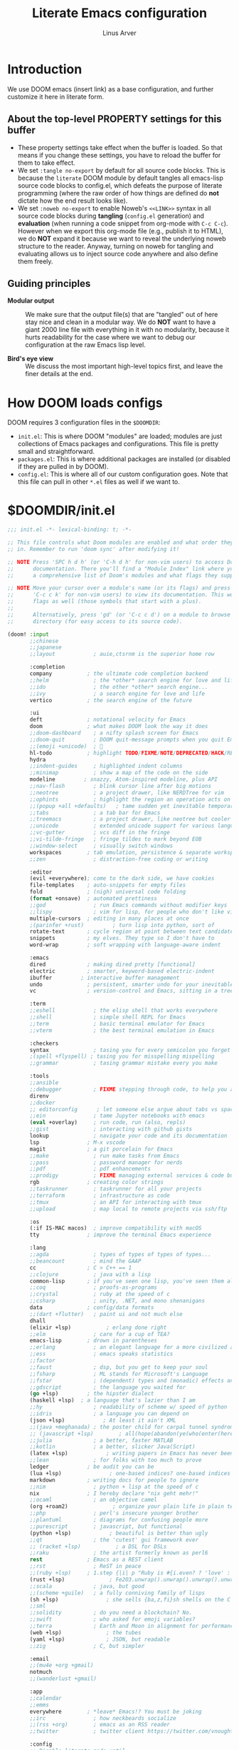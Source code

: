 #+TITLE: Literate Emacs configuration
#+AUTHOR: Linus Arver
#+PROPERTY: header-args :tangle no :noweb no-export

* Introduction

We use DOOM emacs (insert link) as a base configuration, and further customize
it here in literate form.

** About the top-level PROPERTY settings for this buffer
- These property settings take effect when the buffer is loaded. So that means
  if you change these settings, you have to reload the buffer for them to take
  effect.
- We set =:tangle no-export= by default for all source code blocks. This is
  because the =literate= DOOM module by default tangles all emacs-lisp source
  code blocks to config.el, which defeats the purpose of literate programming
  (where the raw order of how things are defined do **not** dictate how the end
  result looks like).
- We set =:noweb no-export= to enable Noweb's =<<LINK>>= syntax in all source
  code blocks during **tangling** (=config.el= generation) and **evaluation**
  (when running a code snippet from org-mode with =C-c C-c=). However when we
  export this org-mode file (e.g., publish it to HTML), we do **NOT** expand it
  because we want to reveal the underlying noweb structure to the reader.
  Anyway, turning on noweb for tangling and evaluating allows us to inject
  source code anywhere and also define them freely.

** Guiding principles

- **Modular output** :: We make sure that the output file(s) that are "tangled"
  out of here stay nice and clean in a modular way. We do **NOT** want to have a
  giant 2000 line file with everything in it with no modularity, because it
  hurts readability for the case where we want to debug our configuration at the
  raw Emacs lisp level.

- **Bird's eye view** :: We discuss the most important high-level topics first,
  and leave the finer details at the end.

* How DOOM loads configs

DOOM requires 3 configuration files in the =$DOOMDIR=:

- =init.el=: This is where DOOM "modules" are loaded; modules are just
  collections of Emacs packages and configurations. This file is pretty small
  and straightforward.
- =packages.el=: This is where additional packages are installed (or disabled if
  they are pulled in by DOOM).
- =config.el=: This is where all of our custom configuration goes. Note that
  this file can pull in other =*.el= files as well if we want to.

* $DOOMDIR/init.el

#+begin_src emacs-lisp :tangle init.el
;;; init.el -*- lexical-binding: t; -*-

;; This file controls what Doom modules are enabled and what order they load
;; in. Remember to run 'doom sync' after modifying it!

;; NOTE Press 'SPC h d h' (or 'C-h d h' for non-vim users) to access Doom's
;;      documentation. There you'll find a "Module Index" link where you'll find
;;      a comprehensive list of Doom's modules and what flags they support.

;; NOTE Move your cursor over a module's name (or its flags) and press 'K' (or
;;      'C-c c k' for non-vim users) to view its documentation. This works on
;;      flags as well (those symbols that start with a plus).
;;
;;      Alternatively, press 'gd' (or 'C-c c d') on a module to browse its
;;      directory (for easy access to its source code).

(doom! :input
       ;;chinese
       ;;japanese
       ;;layout            ; auie,ctsrnm is the superior home row

       :completion
       company           ; the ultimate code completion backend
       ;;helm              ; the *other* search engine for love and life
       ;;ido               ; the other *other* search engine...
       ;;ivy               ; a search engine for love and life
       vertico           ; the search engine of the future

       :ui
       deft              ; notational velocity for Emacs
       doom              ; what makes DOOM look the way it does
       ;;doom-dashboard    ; a nifty splash screen for Emacs
       ;;doom-quit         ; DOOM quit-message prompts when you quit Emacs
       ;;(emoji +unicode)  ; 🙂
       hl-todo           ; highlight TODO/FIXME/NOTE/DEPRECATED/HACK/REVIEW
       hydra
       ;;indent-guides     ; highlighted indent columns
       ;;minimap           ; show a map of the code on the side
       modeline         ; snazzy, Atom-inspired modeline, plus API
       ;;nav-flash         ; blink cursor line after big motions
       ;;neotree           ; a project drawer, like NERDTree for vim
       ;;ophints           ; highlight the region an operation acts on
       ;;(popup +all +defaults)   ; tame sudden yet inevitable temporary windows
       ;;tabs              ; a tab bar for Emacs
       ;;treemacs          ; a project drawer, like neotree but cooler
       ;;unicode           ; extended unicode support for various languages
       ;;vc-gutter         ; vcs diff in the fringe
       ;;vi-tilde-fringe   ; fringe tildes to mark beyond EOB
       ;;window-select     ; visually switch windows
       workspaces        ; tab emulation, persistence & separate workspaces
       ;;zen               ; distraction-free coding or writing

       :editor
       (evil +everywhere); come to the dark side, we have cookies
       file-templates    ; auto-snippets for empty files
       fold              ; (nigh) universal code folding
       (format +onsave)  ; automated prettiness
       ;;god               ; run Emacs commands without modifier keys
       ;;lispy             ; vim for lisp, for people who don't like vim
       multiple-cursors  ; editing in many places at once
       ;(parinfer +rust)         ; turn lisp into python, sort of
       rotate-text       ; cycle region at point between text candidates
       snippets          ; my elves. They type so I don't have to
       word-wrap         ; soft wrapping with language-aware indent

       :emacs
       dired             ; making dired pretty [functional]
       electric          ; smarter, keyword-based electric-indent
       ibuffer         ; interactive buffer management
       undo              ; persistent, smarter undo for your inevitable mistakes
       vc                ; version-control and Emacs, sitting in a tree

       :term
       ;;eshell            ; the elisp shell that works everywhere
       ;;shell             ; simple shell REPL for Emacs
       ;;term              ; basic terminal emulator for Emacs
       ;;vterm             ; the best terminal emulation in Emacs

       :checkers
       syntax              ; tasing you for every semicolon you forget
       ;(spell +flyspell) ; tasing you for misspelling mispelling
       ;;grammar           ; tasing grammar mistake every you make

       :tools
       ;;ansible
       ;;debugger          ; FIXME stepping through code, to help you add bugs
       direnv
       ;;docker
       ;; editorconfig      ; let someone else argue about tabs vs spaces
       ;;ein               ; tame Jupyter notebooks with emacs
       (eval +overlay)     ; run code, run (also, repls)
       ;;gist              ; interacting with github gists
       lookup              ; navigate your code and its documentation
       lsp               ; M-x vscode
       magit             ; a git porcelain for Emacs
       ;;make              ; run make tasks from Emacs
       ;;pass              ; password manager for nerds
       ;;pdf               ; pdf enhancements
       ;;prodigy           ; FIXME managing external services & code builders
       rgb               ; creating color strings
       ;;taskrunner        ; taskrunner for all your projects
       ;;terraform         ; infrastructure as code
       ;;tmux              ; an API for interacting with tmux
       ;;upload            ; map local to remote projects via ssh/ftp

       :os
       (:if IS-MAC macos)  ; improve compatibility with macOS
       tty               ; improve the terminal Emacs experience

       :lang
       ;;agda              ; types of types of types of types...
       ;;beancount         ; mind the GAAP
       cc                ; C > C++ == 1
       ;;clojure           ; java with a lisp
       common-lisp       ; if you've seen one lisp, you've seen them all
       ;;coq               ; proofs-as-programs
       ;;crystal           ; ruby at the speed of c
       ;;csharp            ; unity, .NET, and mono shenanigans
       data              ; config/data formats
       ;;(dart +flutter)   ; paint ui and not much else
       dhall
       (elixir +lsp)           ; erlang done right
       ;;elm               ; care for a cup of TEA?
       emacs-lisp        ; drown in parentheses
       ;;erlang            ; an elegant language for a more civilized age
       ;;ess               ; emacs speaks statistics
       ;;factor
       ;;faust             ; dsp, but you get to keep your soul
       ;;fsharp            ; ML stands for Microsoft's Language
       ;;fstar             ; (dependent) types and (monadic) effects and Z3
       ;;gdscript          ; the language you waited for
       (go +lsp)         ; the hipster dialect
       (haskell +lsp)  ; a language that's lazier than I am
       ;;hy                ; readability of scheme w/ speed of python
       ;;idris             ; a language you can depend on
       (json +lsp)            ; At least it ain't XML
       ;;(java +meghanada) ; the poster child for carpal tunnel syndrome
       ;; (javascript +lsp)        ; all(hope(abandon(ye(who(enter(here))))))
       ;;julia             ; a better, faster MATLAB
       ;;kotlin            ; a better, slicker Java(Script)
       (latex +lsp)            ; writing papers in Emacs has never been so fun
       ;;lean              ; for folks with too much to prove
       ledger            ; be audit you can be
       (lua +lsp)               ; one-based indices? one-based indices
       markdown          ; writing docs for people to ignore
       ;;nim               ; python + lisp at the speed of c
       nix               ; I hereby declare "nix geht mehr!"
       ;;ocaml             ; an objective camel
       (org +roam2)              ; organize your plain life in plain text
       ;;php               ; perl's insecure younger brother
       ;;plantuml          ; diagrams for confusing people more
       ;;purescript        ; javascript, but functional
       (python +lsp)            ; beautiful is better than ugly
       ;;qt                ; the 'cutest' gui framework ever
       ;; (racket +lsp)           ; a DSL for DSLs
       ;;raku              ; the artist formerly known as perl6
       rest              ; Emacs as a REST client
       ;;rst               ; ReST in peace
       ;;(ruby +lsp)     ; 1.step {|i| p "Ruby is #{i.even? ? 'love' : 'life'}"}
       (rust +lsp)              ; Fe2O3.unwrap().unwrap().unwrap().unwrap()
       ;;scala             ; java, but good
       ;;(scheme +guile)   ; a fully conniving family of lisps
       (sh +lsp)               ; she sells {ba,z,fi}sh shells on the C xor
       ;;sml
       ;;solidity          ; do you need a blockchain? No.
       ;;swift             ; who asked for emoji variables?
       ;;terra             ; Earth and Moon in alignment for performance.
       (web +lsp)              ; the tubes
       (yaml +lsp)             ; JSON, but readable
       ;;zig               ; C, but simpler

       :email
       ;;(mu4e +org +gmail)
       notmuch
       ;;(wanderlust +gmail)

       :app
       ;;calendar
       ;;emms
       everywhere        ; *leave* Emacs!? You must be joking
       ;;irc               ; how neckbeards socialize
       ;;(rss +org)        ; emacs as an RSS reader
       ;;twitter           ; twitter client https://twitter.com/vnought

       :config
       ;; Disable literate mode until
       ;; https://github.com/doomemacs/doomemacs/issues/6902 is fixed. We just
       ;; manually tangle with "C-c C-v t" for now.
       ;;literate
       (default +bindings +smartparens))

<<leader-key>>
#+end_src

** Change DOOM's leader key from "SPC" to ","

Here's a rundown of these all-important leader keys:

- =doom-leader-key= :: Global leader key for global functions that should work
  regardless of whatever major mode is active.
- =doom-leader-alt-key= :: Same as =doom-leader-key=, but accessible from Evil's
  Insert and Emacs states.
- =doom-localleader-key= :: Major-mode-specific leader key. Brings up lots of
  commands that are specific to the current major mode.
- =doom-localleader-alt-key= :: Same as =doom-localleader-alt-key=, but
  accessible from Evil's Insert and Emacs states.

NOTE: For all of DOOM's bindings, you can just press the keys and pause, and the
minibuffer will tell you what keys are available. So you can explore what
options are available interactively!

In order to use =C-,= from terminal Emacs, you have to make your terminal (e.g.,
Alacritty) send a special sequence (such as the =CSI u= scheme) and also make
Emacs understand that sequence.

#+name: leader-key
#+begin_src emacs-lisp
(setq doom-leader-key ","
      doom-leader-alt-key "C-,"
      doom-localleader-key ", m"
      doom-localleader-alt-key "C-, m")
#+end_src

* $DOOMDIR/packages.el

#+begin_src emacs-lisp :tangle packages.el
;; -*- no-byte-compile: t; -*-
;;; $DOOMDIR/packages.el

;; To install a package with Doom you must declare them here and run 'doom sync'
;; on the command line, then restart Emacs for the changes to take effect -- or
;; use 'M-x doom/reload'.

;; To install SOME-PACKAGE from MELPA, ELPA or emacsmirror:
;(package! some-package)

;; To install a package directly from a remote git repo, you must specify a
;; `:recipe'. You'll find documentation on what `:recipe' accepts here:
;; https://github.com/raxod502/straight.el#the-recipe-format
;(package! another-package
;  :recipe (:host github :repo "username/repo"))

;; If the package you are trying to install does not contain a PACKAGENAME.el
;; file, or is located in a subdirectory of the repo, you'll need to specify
;; `:files' in the `:recipe':
;(package! this-package
;  :recipe (:host github :repo "username/repo"
;           :files ("some-file.el" "src/lisp/*.el")))

;; If you'd like to disable a package included with Doom, you can do so here
;; with the `:disable' property:
;(package! builtin-package :disable t)

;; You can override the recipe of a built in package without having to specify
;; all the properties for `:recipe'. These will inherit the rest of its recipe
;; from Doom or MELPA/ELPA/Emacsmirror:
;(package! builtin-package :recipe (:nonrecursive t))
;(package! builtin-package-2 :recipe (:repo "myfork/package"))

;; Specify a `:branch' to install a package from a particular branch or tag.
;; This is required for some packages whose default branch isn't 'master' (which
;; our package manager can't deal with; see raxod502/straight.el#279)
;(package! builtin-package :recipe (:branch "develop"))

;; Use `:pin' to specify a particular commit to install.
;(package! builtin-package :pin "1a2b3c4d5e")


;; Doom's packages are pinned to a specific commit and updated from release to
;; release. The `unpin!' macro allows you to unpin single packages...
;(unpin! pinned-package)
;; ...or multiple packages
;(unpin! pinned-package another-pinned-package)
;; ...Or *all* packages (NOT RECOMMENDED; will likely break things)
;(unpin! t)
(package! citeproc)
(package! column-enforce-mode)
(package! git-gutter)
(package! protobuf-mode)
(package! solaire-mode :disable t)
(package! vim-empty-lines-mode)
(package! ztree)
#+end_src

* $DOOMDIR/config.el

This is the final structured output of =$DOOMDIR/config.el=, which is a special
file that DOOM recognizes. Because of the way it acts as the "main"
configuration file, you can think of it as =init.el= in the traditional Emacs
sense. DOOM has its own =init.el= but that is another matter.

Note that this file is pretty much **required** and acts as the base for all
other configurations that are pulled in. And so we define it first here.

#+begin_src emacs-lisp :tangle config.el
;;; $DOOMDIR/config.el -*- lexical-binding: t; -*-

<<doom-bug-workarounds>>

<<copy-to-clipboard>>
<<CSI-u-mode-support>>

<<name-and-email>>

<<dired>>
<<magit>>
<<org>>
<<org-roam>>
<<elixir>>
<<c-clang-format>>
<<shell>>

<<line-numbers>>

<<point-navigation>>

<<remap-s>>
<<remap-leader-h>>
<<remap-leader-n>>

<<navigation-buffer-intra>>
<<navigation-buffer-inter>>
<<vertico>>
<<consult>>

<<window-management>>

<<tab-management>>

<<buffer-management>>

<<notmuch>>

<<editing>>
<<code>>
<<scratch>>

<<colors>>
<<theme>>
<<misc-ui>>

;; Here are some additional functions/macros that could help you configure Doom:
;;
;; - `load!' for loading external *.el files relative to this one
;; - `use-package!' for configuring packages
;; - `after!' for running code after a package has loaded
;; - `add-load-path!' for adding directories to the `load-path', relative to
;;   this file. Emacs searches the `load-path' when you load packages with
;;   `require' or `use-package'.
;; - `map!' for binding new keys
;;
;; To get information about any of these functions/macros, move the cursor over
;; the highlighted symbol at press 'K' (non-evil users must press 'C-c c k').
;; This will open documentation for it, including demos of how they are used.
;;
;; You can also try 'gd' (or 'C-c c d') to jump to their definition and see how
;; they are implemented.
#+end_src

#+RESULTS:
: tab-new

* DOOM bug workarounds

Here are some workarounds for upstream bugs that have not yet been fixed.

#+name: doom-bug-workarounds
#+begin_src emacs-lisp
<<disable-company-ispell>>
#+end_src

** Disable company-ispell because it is almost useless

This mode tries to complete every single word we type.

#+name: disable-company-ispell
#+begin_src emacs-lisp
(use-package! company
  :config
  (setq +company-backend-alist
        (assq-delete-all 'text-mode +company-backend-alist))
  (add-to-list '+company-backend-alist
               '(text-mode
                (:separate company-dabbrev company-yasnippet))))
#+end_src

* Global key-bindings
** CSI u mode support

See [[https://emacs.stackexchange.com/questions/1020/problems-with-keybindings-when-using-terminal/13957#13957][this]] for a discussion of ~CSI u~ mode. Basically for us it allows us to use
=C-S-= bindings from terminal emacs. It also allows us to specify many special
keys in an unambiguous manner, so that we can, e.g., make =C-i= be recognized as
=C-i= in terminal emacs (and not simply as =TAB= as is the default behavior).

For information on how xterm does it, see
https://invisible-island.net/xterm/ctlseqs/ctlseqs.html and search for
~modifyOtherKeys~.

#+name: CSI-u-mode-support
#+begin_src emacs-lisp
;; Enable `CSI u` support. See https://emacs.stackexchange.com/a/59225.
;;
;; xterm with the resource ?.VT100.modifyOtherKeys: 1
;; GNU Emacs >=24.4 sets xterm in this mode and define
;; some of the escape sequences but not all of them.
(defun l/csi-u-support ()
  (interactive)
  (when (and (boundp 'xterm-extra-capabilities) (boundp 'xterm-function-map))
    (let ((c 32))
      ;; Create bindings for all ASCII codepoints from 32 (SPACE) to 126 (~).
      ;; That is, make Emacs understand what these `CSI u' sequences mean.
      (while (<= c 127)
        (mapc (lambda (x)
                (define-key xterm-function-map
                  ;; What the terminal sends.
                  (format (car x) c)
                  ;; The Emacs key event to trigger.
                  (apply 'l/char-mods c (cdr x))))
              '(("\x1b[%d;2u" S)
                ("\x1b[%d;3u" M)
                ("\x1b[%d;4u" M S)
                ("\x1b[%d;5u" C)
                ("\x1b[%d;6u" C S)
                ("\x1b[%d;7u" C M)
                ("\x1b[%d;8u" C M S)))
        (setq c (1+ c)))

      ;; For C-{j-k} (e.g., "\x1b[106;5u" for C-j) and C-S-{j-k} (e.g.,
      ;; "\x1b[106;6u" for C-S-j), we have to bind things a bit differently
      ;; because Emacs's key event recognizes the character "10" as C-j. So If
      ;; we reference bindings with "C-j" elsewhere, such as using doom's `map!'
      ;; macro, Emacs expect a key event with character value 10, and not 105
      ;; ("j" character's ASCII value). We convert 105 to 10 by just masking the
      ;; lower 5 bits. Likewise, because the value itself (10) is already a
      ;; "control" character, there is no need to apply the control character
      ;; modifier itself, which is why they are missing in the list of bindings
      ;; below.
      ;;
      ;; We only bind keys that we use here. The keys that are not bound are
      ;; left alone, to leave them unmapped. This way, l-disambiguation-mode can
      ;; recognize those unbound keys properly.
      (setq special-keys '(?h ?j ?k ?l ?o))
      (while special-keys
        (setq c (car special-keys))
        (mapc (lambda (x)
                (define-key xterm-function-map
                  (format (car x) c)
                  (apply 'l/char-mods (logand c #b11111) (cdr x))))
              '(("\x1b[%d;5u")
                ("\x1b[%d;6u" S)
                ("\x1b[%d;7u" M)
                ("\x1b[%d;8u" M S)))
        (setq special-keys (cdr special-keys)))

      ;; Take care of `CSI u` encoding of special keys. These are:
      ;;
      ;; 9      TAB
      ;; 13     RET (Enter)
      ;; 27     ESC
      ;; 32     SPC
      ;; 64     @
      ;; 91     [
      ;; 127    DEL (Backspace)
      ;;
      ;; We don't bother with codes 32 64 91 127 because they're already taken
      ;; care of in the first loop above for the range 32-127.
      (setq special-keys '(9 13 27))
      (while special-keys
       (setq c (car special-keys))
       (mapc (lambda (x)
              (define-key xterm-function-map
                (format (car x) c)
                (apply 'l/char-mods c (cdr x))))
        '(("\x1b[%d;2u" S)
          ("\x1b[%d;3u" M)
          ("\x1b[%d;4u" M S)
          ("\x1b[%d;5u" C)
          ("\x1b[%d;6u" C S)
          ("\x1b[%d;7u" C M)
          ("\x1b[%d;8u" C M S)))
       (setq special-keys (cdr special-keys))))))

(eval-after-load "xterm" '(l/csi-u-support))
<<disambiguate-problematic-keys>>

;; Load xterm-specific settings for TERM=wezterm.
(add-to-list 'term-file-aliases '("wezterm" . "xterm-256color"))
#+end_src

*** Disambiguate typically-problematic keys

#+name: disambiguate-problematic-keys
#+begin_src emacs-lisp
(defun l/disambiguate-problematic-keys ()
  "This doesn't really do anything special other than just create placeholder
bindings for as-yet-unbound keys (determined manually). If we don't do this then
running `describe-keys' on these bindings sometimes gives the wrong answer
because Emacs will equate these keys with other keys (e.g., C-i with C-S-i)."
  (interactive)

  ;; ASCII 9 (<TAB>)
  (l/bind-placeholder '(9 C))      ; C-TAB
  (l/bind-placeholder '(9 C S))    ; C-S-TAB
  (l/bind-placeholder '(9 C M))    ; C-M-TAB
  (l/bind-placeholder '(9 C M S))  ; C-M-S-TAB

  ;; Similar to TAB, don't mess with RET key for now.
  ;; ASCII 13 (Enter, aka <RET>)
  (l/bind-placeholder '(13 S))         ; S-RET
  (l/bind-placeholder '(13 M))         ; M-RET
  (l/bind-placeholder '(13 M S))       ; M-S-RET
  (l/bind-placeholder '(13 C))         ; C-RET
  (l/bind-placeholder '(13 C S))       ; C-S-RET
  (l/bind-placeholder '(13 C M))       ; C-M-RET
  (l/bind-placeholder '(13 C M S))     ; C-M-S-RET

  ;; ASCII 27 (0x1b, <ESC>)
  (l/bind-placeholder '(#x1b S))      ; S-ESC
  (l/bind-placeholder '(#x1b M S))    ; M-S-ESC
  (l/bind-placeholder '(#x1b C))      ; C-ESC
  (l/bind-placeholder '(#x1b C S))    ; C-S-ESC
  (l/bind-placeholder '(#x1b C M))    ; C-M-ESC
  (l/bind-placeholder '(#x1b C M S))  ; C-M-S-ESC

  ;; ASCII 64 ('@')
  (l/bind-placeholder '(64 C))

  ;; ASCII 91 ('[')
  ;; "[" key. Usually conflicts with Escape.
  ;; M-[ is already recognized correctly, so we don't do anything here. (That
  ;; is, there is no need to tweak the "\e[91;3u" binding already taken care
  ;; of with l/eval-after-load-xterm).
  (l/bind-placeholder '(91 M S))    ; M-S-[
  (l/bind-placeholder '(91 C))      ; C-[
  (l/bind-placeholder '(91 C S))    ; C-S-[
  (l/bind-placeholder '(91 C M))    ; C-M-[
  (l/bind-placeholder '(91 C M S))  ; C-M-S-[

  ;; ASCII 105 ('i')
  (l/bind-placeholder '(105 C))      ; C-i
  (l/bind-placeholder '(105 C S))    ; C-S-i
  (l/bind-placeholder '(105 C M))    ; C-M-i
  (l/bind-placeholder '(105 C M S))  ; C-M-S-i

  ;; C-j and C-S-j are already bound for window navigation.
  ;; C-M-j and C-M-S-j are already bound from tmux, so no point in binding them
  ;; here (we'll never see them).

  ;; ASCII 109 ('m')
  (l/bind-placeholder '(109 C))     ; C-m
  (l/bind-placeholder '(109 C S))   ; C-S-m
  (l/bind-placeholder '(109 C M))   ; C-M-m
  (l/bind-placeholder '(109 C M S)) ; C-M-S-m

  ;; ASCII 127 (Backspace, aka <DEL>)
  (l/bind-placeholder '(127 M))      ; M-DEL
  (l/bind-placeholder '(127 M S))    ; M-S-DEL
  (l/bind-placeholder '(127 C))      ; C-DEL
  (l/bind-placeholder '(127 C S))    ; C-S-DEL
  (l/bind-placeholder '(127 C M))    ; C-M-DEL
  (l/bind-placeholder '(127 C M S)))  ; C-M-S-DEL

(defmacro l/bind-placeholder (binding)
  ; Note: The following are all basically equivalent:
  ;
  ;   (global-set-key (vector (logior (lsh 1 26) 105)) #'foo)
  ;   (global-set-key [#x4000069] #'foo)
  `(define-key l-disambiguation-mode-map
     (apply 'l/char-mods (car ,binding) (cdr ,binding))
     #'(lambda () (interactive)
         (message "[unbound] %s-%s (\x1b[%d;%du)"
                  (l/mods-to-string (cdr ,binding))
                  (single-key-description (car ,binding))
                  (car ,binding)
                  (l/mods-to-int (cdr ,binding))))))

(defun l/mods-to-int (ms)
  (let ((c 0))
   (if (memq 'C ms) (setq c (logior (lsh 1 2) c)))
   (if (memq 'M ms) (setq c (logior (lsh 1 1) c)))
   (if (memq 'S ms) (setq c (logior (lsh 1 0) c)))
   (+ 1 c)))

(defun l/mods-to-string (ms)
  (let ((s ""))
   (if (memq 'C ms) (setq s "C"))
   (if (memq 'M ms) (setq s (concat s (if (not (string= "" s)) "-") "M")))
   (if (memq 'S ms) (setq s (concat s (if (not (string= "" s)) "-") "S")))
   s))

; This is like character-apply-modifiers, but we don't do any special
; behind-the-scenes modification of the character.
(defun l/char-mods (c &rest modifiers)
  "Apply modifiers to the character C.
MODIFIERS must be a list of symbols amongst (C M S).
Return an event vector."
  (if (memq 'C modifiers) (setq c (logior (lsh 1 26) c)))
  (if (memq 'M modifiers) (setq c (logior (lsh 1 27) c)))
  (if (memq 'S modifiers) (setq c (logior (lsh 1 25) c)))
  (vector c))

(defvar l-disambiguation-mode-map (make-keymap)
  "Keymap for disambiguating keys in terminal Emacs.")
(define-minor-mode l-disambiguation-mode
   "A mode for binding key sequences so that we can see them with `M-x
  describe-key'."
  :global t
  :init-value nil
  :lighter " Disambiguation"
  ;; The keymap.
  :keymap l-disambiguation-mode-map)
(add-hook 'l-disambiguation-mode-on-hook 'l/disambiguate-problematic-keys)
#+end_src

** Point navigation

#+name: point-navigation
#+begin_src emacs-lisp
<<easy-esc>>
<<visual-line-movement>>
#+end_src

*** Enter Evil normal state quickly (default: "ESC" key)

Make "kj" behave as ESC key.
#+name: easy-esc
#+begin_src emacs-lisp
(use-package! evil-escape
  :config
  (setq evil-escape-key-sequence "kj"))
#+end_src

#+RESULTS: easy-esc
: evil-substitute

** Override default DOOM bindings

*** Basic buffer navigation

**** Intra-buffer navigation

We remap Backspace and Space keys because they are by default aliases to =h= and
=l= keys, respectively, making them redundant.

#+name: navigation-buffer-intra
#+begin_src emacs-lisp
(map! :m "SPC" (cmd!! #'l/scroll-jump 10)
      :mn "DEL" (cmd!! #'l/scroll-jump -10))
;(map! :m (apply 'l/char-mods 32 '(C M S)) (cmd!! #'l/scroll-jump 20))

(defun l/scroll-jump (cnt)
  "Scroll by CNT lines."
  (interactive "p")
  (forward-line cnt)
  (evil-scroll-line-to-center nil))
#+end_src

**** Intra-buffer navigation

We remap H and L keys because they do almost-useless things (go to the top and
bottom of the current window).

#+name: navigation-buffer-inter
#+begin_src emacs-lisp
(map! :m "H" #'previous-buffer
      :m "L" #'next-buffer)
#+end_src

*** Restore old "s" key behavior in Evil normal mode

Remap =s= back to =evil-substitute=, instead of =evil-snipe-s=. However, map =S=
to evil-snipe-s because it can't hurt and we never use =S= in vanilla Vim
anyway.

#+name: remap-s
#+begin_src emacs-lisp
(remove-hook 'doom-first-input-hook #'evil-snipe-mode)
(map! :n "S" #'evil-snipe-s)
#+end_src

*** Remap the "+help" function from ", h" to ", H"

#+name: remap-leader-h
#+begin_src emacs-lisp
(map! :leader :desc "help" "H" help-map)
#+end_src

*** Visual line movement

**** Org

~evil-org-mode~ overrides the =gj= and =gk= bindings so we have to reinstate
them here in a tweaked way.

#+name: visual-line-movement
#+begin_src emacs-lisp
(map! :after evil-org
      :map evil-org-mode-map
      :m "gk" #'evil-previous-visual-line
      :m "gj" #'evil-next-visual-line)
#+end_src

*** Remap the "+notes" function from ", n" to ", N"

The "+notes" is a ~:prefix-map~ binding, which means that it creates a
~doom-leader-<description>-map~ keymap. In order to rebind this thing, we just
need to refer to it by its map.

See https://github.com/hlissner/doom-emacs/issues/4569#issuecomment-777861333.

#+name: remap-leader-n
#+begin_src emacs-lisp
(map! :leader
      :desc "notes"
      "N" doom-leader-notes-map)
#+end_src

** Window management

#+name: window-management
#+begin_src emacs-lisp
<<window-splits>>
<<window-deletion>>
<<window-navigation>>
#+end_src

*** Splits (window creation)

Splitting windows happens so frequently that we put these bindings at the top
level just after the leader key.

#+name: window-splits
#+begin_src emacs-lisp
(defun l/split-window-vertically ()
  "Split window verically."
  (interactive)
  (split-window-vertically)
  (other-window 1))
(defun l/split-window-horizontally ()
  "Split window horizontally."
  (interactive)
  (split-window-horizontally)
  (other-window 1))
(map! :leader
      :desc "split-h" "h" #'l/split-window-vertically
      :desc "split-v" "v" #'l/split-window-horizontally)
(map! :after org
      :map org-mode-map
      "|" nil)
(map! :after evil
      :map evil-normal-state-map
      "=" nil
      :map evil-motion-state-map
      "-" #'enlarge-window
      "_" #'shrink-window
      "+" #'balance-windows
      "\\" #'enlarge-window-horizontally
      "|" #'shrink-window-horizontally)
#+end_src

**** Dead code

We used to use this to always split and rebalance. However in practice the need
to rebalance does not arise that frequently because by default the initial split
will be balanced.

#+begin_src emacs-lisp
(defun l/split-vertically ()
  "Split window verically."
  (interactive)
  (split-window-vertically)
  (balance-windows))
(defun l/split-horizontally ()
  "Split window horizontally."
  (interactive)
  (split-window-horizontally)
  (balance-windows))
#+end_src

*** Deletion

If there are multiple windows, close the current window. Otherwise close the
current tab if there are mulitple tabs. Otherwise, try to exit emacs.

We take care to tread around so-called "auxiliary" buffers, which are
auto-generated buffers from various emacs modes/packages.

#+name: window-deletion
#+begin_src emacs-lisp
(map! :leader
      :desc "quit/session" "Q" doom-leader-quit/session-map
      :desc "l/quit-buffer" "q" #'l/quit-buffer)
(defun l/quit-buffer ()
  "Tries to escape the current buffer by closing it (or moving to a
non-auxiliary buffer if possible). Calls `l/gc-views' to handle any sort of
window management issues."
  (interactive)
  (let*
    (
      (original-bufname (buffer-name))
      (aux-buffer-rgx "^ *\*.+\*$")
      (is-aux-buffer (l/buffer-looks-like original-bufname '("^ *\*.+\*$")))
      (buffers (mapcar 'buffer-name (buffer-list)))
      (primary-buffers-count
        (length
          (seq-filter
            '(lambda (bufname) (not (string-match "^ *\*.+\*$" bufname)))
            buffers)))
      (primary-buffer-exists (> primary-buffers-count 0))
    )

    ; If we're on a magit-controlled buffer, do what magit expects and simulate
    ; pressing C-c C-c (with-editor-finish).
    (catch 'my-catch
      (progn
        (if (bound-and-true-p with-editor-mode)
          (if (buffer-modified-p)
            ; If there are any unsaved changes, either discard those changes or
            ; do nothing.
            (if
              (y-or-n-p
               (concat "l/quit-buffer: Invoke (with-editor-cancel) "
                       "to cancel the editing of this buffer?"))
              (with-editor-cancel t)
              ; Use catch/throw to stop execution.
              (throw 'my-catch
                     (message "l/quit-buffer: Aborting (doing nothing).")))
            (with-editor-finish t)))
        ; Close the current view (or exit the editor entirely), but only if we
        ; originally tried to close a non-"auxiliary" buffer. An "auxiliary"
        ; buffer is any buffer that is created in support of another major
        ; buffer. For example, if we open buffer "A", but then run `M-x
        ; describe-function' so that we're on a "*Help*" buffer, do NOT close
        ; the view (and exit emacs). In other words, such "auxiliary" buffers,
        ; when we want to quit from them, we merely want to just switch over to
        ; a primary (non-auxiliary) buffer.
        ;
        ; If we *only* have auxiliary buffers, then of course just quit.
        (if (and is-aux-buffer primary-buffer-exists)
          ; Cycle through previous buffers until we hit a primary
          ; (non-auxiliary) buffer.
          (progn
            (catch 'buffer-cycle-detected
              (while
                (string-match "^ *\*.+\*$" (buffer-name))
                ; Break loop if somehow our aux-buffer-rgx failed to account for
                ; all hidden/aux buffers and we are just looping over and over
                ; among the same list of actual auxiliary buffers.
                (if (string= original-bufname (buffer-name))
                  (throw 'buffer-cycle-detected
                    (message
                     (concat "l/quit-buffer: Buffer cycle detected among "
                             "auxiliary buffers; invoking `l/gc-views'.")))
                  (previous-buffer))))
              ; If we've broken the loop (due to a cycle), run (l/gc-views) as
              ; it is better than doing nothing.
              (l/gc-views))
          (l/gc-views))))))

; Either close the current window, or if only one windw, use the ":q" Evil
; command; this simulates the ":q" behavior of Vim when used with tabs to
; garbage-collect the current "view".
(defun l/gc-views ()
  "Vimlike ':q' behavior: close current window if there are split windows;
otherwise, close current tab."
  (interactive)
  (let
    ( (one-tab (= 1 (length (tab-bar-tabs))))
      (one-window (one-window-p)))
    (cond
      ; If current tab has split windows in it, close the current live
      ; window.
      ((not one-window) (delete-window) nil)
      ; If there are multiple tabs, close the current one.
      ((not one-tab) (tab-bar-close-tab) nil)
      ; If there is only one tab, just try to quit (calling tab-bar-close-tab
      ; will not work, because if fails if there is only one tab).
      (one-tab
        (progn
          ; When closing the last frame of a graphic client, close everything we
          ; can. This is to catch graphical emacsclients that do not clean up
          ; after themselves.
          (if (display-graphic-p)
            (progn
              ; Minibuffers can create their own frames --- but they can linger
              ; around as an invisible frame even after they are deleted. Delete
              ; all other frames whenever we exit from a single visible daemon
              ; frame, because there is no point in keeping them around. If
              ; anything they can hinder detection of "is there a visible
              ; frame?" logic from the shell.
              (delete-other-frames)
              ; While we're at it, also close all buffers, because it's annoying
              ; to have things like Helm minibuffers and the like sitting
              ; around.
              (mapc
                'kill-buffer
                (seq-filter
                  (lambda (bufname)
                    (not (l/buffer-looks-like bufname
                      '(
                      ; Do not delete buffers that may be open which are for git
                      ; rebasing and committing. This is in case these buffers
                      ; are open in other clients which may still be working on
                      ; these buffers.
                      "^COMMIT_EDITMSG"
                      "^git-rebase-todo"
                      ; This catches buffers like 'addp-hunk-edit.diff' which is
                      ; used during surgical edits of what to stage ('e' option
                      ; to the 'git add -p' command).
                      ".*hunk-edit.diff"
                      ; Don't delete system buffers buffers.
                      "^\*Messages\*"))))
                  (mapcar 'buffer-name (buffer-list))))))
          (evil-quit)) nil))))

(defun l/buffer-looks-like (bufname regexes)
  "Return t if the buffer name looks like any of the given regexes."
  (interactive)
  (eval (cons 'or (mapcar
    (lambda (rgx) (string-match rgx bufname)) regexes))))
#+end_src

#+RESULTS: window-deletion
: l/buffer-looks-like

*** Navigation

Make =C-{j,k}= cycle through windows, and =C-S-{j,k}=.

#+name: window-navigation
#+begin_src emacs-lisp
(map! :after evil-org
      :map evil-org-mode-map
      ;; The org lang module (doom's module) has some arcane bindings which we
      ;; have to undo by pulling some teeth out. This includes undoing the
      ;; CSdown and CSup bindings which silently map to C-S-j and C-S-k,
      ;; respectively.
      :ni "C-S-k" nil
      :ni "C-S-j" nil)
(map! :imnv "C-j" (cmd!! #'other-window 1)
      :imnv "C-k" (cmd!! #'other-window -1)
      :imnv "C-S-j" #'window-swap-states
      :imnv "C-S-k" #'l/swap-window-states)

(defun l/swap-window-states () (interactive)
  (other-window -1)
  (window-swap-states)
  (other-window -1))
#+end_src

#+RESULTS: window-navigation

** Tabs

#+name: tab-management
#+begin_src emacs-lisp
<<tab-ui>>
<<tab-navigation>>
<<tab-creation>>
#+end_src

*** UI
#+name: tab-ui
#+begin_src emacs-lisp
(setq tab-bar-show t
      tab-bar-new-button-show nil
      tab-bar-close-button-show nil
      tab-bar-tab-name-function #'l/get-tab-name)

; Based on `tab-bar-tab-name-current-with-count', with some tweaks.
(defun l/get-tab-name ()
  "Generate tab name from the buffer of the selected window.
Also add the number of windows in the window configuration."
  (interactive)
  (let* ((count (length (window-list-1 nil 'nomini)))
         (buffer (window-buffer (minibuffer-selected-window)))
         (stylized-name (l/get-stylized-buffer-name buffer)))
    (if (> count 1)
        (format " ◩ %d %s " (- count 1) stylized-name)
        (format " %s " stylized-name))))

<<l/get-stylized-buffer-name>>
#+end_src

**** Stylized buffer name

Generate a simpler, "stylized" buffer name for some specially-named buffers,
such as =dashboard.org= and journal entries in the form =YYYY-MM-DD.org=.

For =dashboard.org=, we just style it as =DASHBOARD= because it's that
important.

For journal entries, we append a =[...]= suffix to it, depending on the relative
date of it. If the date in the filename matches today's date, we add a =[TODAY]=
suffix. For days in the past and future, we add a =[-N]= or =[+N]= suffix where
=N= denotes the number of days that it is away from today, with negative numbers
denoting days in the past. We use =[YESTERDAY]= and =[TOMORROW]= as aliases for
=[-1]= and =[+1]=, respectively.

#+name: l/get-stylized-buffer-name
#+begin_src emacs-lisp
(defun l/get-stylized-buffer-name (buffer)
  "Return a stylized buffer name."
  (interactive)
  (let* ((bufname (buffer-name buffer))
         (bufname-short (string-remove-suffix ".org" bufname))
         (buf-date-match
          (string-match
           "^[[:digit:]]\\{4\\}-[[:digit:]]\\{2\\}-[[:digit:]]\\{2\\}$"
           bufname-short))
         (buf-is-date (eq 0 buf-date-match)))
    (cond ((string= bufname "dashboard.org") "DASHBOARD")
          (buf-is-date (l/append-relative-date-suffix bufname-short))
          (t bufname-short))))

(defun l/append-relative-date-suffix (date-str)
  ;; We use `org-time-stamp-to-now', but reverse the sign. This follows a simple
  ;; "number line" model where we have the present day at day "0", with old days
  ;; on the left (negative numbers) and future days on the right (positive
  ;; numbers).
  (let* ((day-diff (org-time-stamp-to-now date-str))
         (sign (if (< day-diff 0) "" "+"))
         (suffix (concat " [" sign (number-to-string day-diff) "]")))
   (cond ((= day-diff 0) (concat date-str " [TODAY]"))
         ((= day-diff 1) (concat date-str " [TOMORROW]"))
         ((= day-diff -1) (concat date-str " [YESTERDAY]"))
         (t (concat date-str suffix)))))
#+end_src

*** Creation

We don't have any code for deleting a tab because we only delete windows instead
(and only delete the tab when the tab has only one window in it). This is so
that we don't accidentally close a tab with a bunch of window splits, which can
be laborious to reconstruct.

#+name: tab-creation
#+begin_src emacs-lisp
(map! :leader :desc "tab-new" "n" (cmd!! #'tab-bar-new-tab 1))
#+end_src

*** Navigation
#+name: tab-navigation
#+begin_src emacs-lisp
(map! :after evil-org
      :map evil-org-mode-map
      :ni "C-S-h" nil
      :ni "C-S-l" nil)
(map! :mi "C-l" #'tab-next
      :mi "C-h" #'tab-previous
      :mi "C-S-l" (cmd!! #'tab-bar-move-tab 1)
      :mi "C-S-h" (cmd!! #'tab-bar-move-tab -1))
#+end_src
** Buffer management

#+name: buffer-management
#+begin_src emacs-lisp
<<save-buffer>>
<<kill-buffer>>
#+end_src

*** Map ", w" to "save buffer"

#+name: save-buffer
#+begin_src emacs-lisp
(map! :leader :desc "window" "W" evil-window-map)
(map! :leader :desc "save-buffer" "w" #'save-buffer)
#+end_src

*** Kill buffers

#+name: kill-buffer
#+begin_src emacs-lisp
(map! :leader :desc "kill-buffer" "d" #'l/kill-this-buffer)
(map! :leader :desc "kill-buffer!" "D" #'l/kill-this-buffer!)
(defun l/kill-this-buffer ()
  "Kill current buffer."
  (interactive)
  (if (bound-and-true-p with-editor-mode)
    (with-editor-cancel t)
    (kill-this-buffer)))

(defun l/kill-this-buffer! ()
  "Kill current buffer even if it is modified."
  (interactive)
  (set-buffer-modified-p nil)
  (l/kill-this-buffer))
#+end_src

* Editing

#+name: editing
#+begin_src emacs-lisp
(map! :mi "C-o" #'l/insert-newline-below
      :mi "C-S-o" #'l/insert-newline-above)

(defun l/insert-newline-below ()
  (interactive)
  (forward-line 1)
  (beginning-of-line)
  (insert "\n")
  (forward-line -1))
(defun l/insert-newline-above ()
  (interactive)
  (beginning-of-line)
  (insert "\n")
  (forward-line -1))
#+end_src

** Copy to clipboard

Because we use tmux everywhere (and always use terminal emacs), and because tmux
already takes care of syncing whatever is copied into the tmux "buffers" (tmux's
own clipboard), all we have to do is copy the text into tmux. We already have a
script that does this at =~/syscfg/script/copy-clipboard.sh=, so we use that
directly. The main trick is to use base64 encoding so that we can pass in
arbitrary bytes via STDIN for the script.

#+name: copy-to-clipboard
#+begin_src emacs-lisp
(defun l/copy-to-clipboard (orig-fun string)
  "Copy killed text or region into the system clipboard, by shelling out to a
script which knows what to do depending on the environment."
  (let ((b64
         (base64-encode-string (encode-coding-string string 'no-conversion) t)))
   (start-process-shell-command
    "copy" nil
    (format "printf %s | ~/syscfg/script/copy-clipboard.sh --base64" b64))
   (funcall orig-fun string)))

(advice-add 'gui-select-text :around #'l/copy-to-clipboard)
#+end_src
* Code

#+name: code
#+begin_src emacs-lisp
(map! :after flycheck
      :leader :desc "flycheck" "F" flycheck-command-map)
(map! :after flycheck
      :map flycheck-command-map
      "n" #'l/flycheck-next-error
      "N" #'l/flycheck-prev-error)

(defun l/flycheck-next-error ()
  (interactive)
  (flycheck-next-error)
  (evil-scroll-line-to-center nil))
(defun l/flycheck-prev-error ()
  (interactive)
  (flycheck-previous-error)
  (evil-scroll-line-to-center nil))

<<lsp>>
#+end_src

* Colors

#+name: theme
#+begin_src emacs-lisp
(use-package! doom-themes
  :config
  (cond
   ((string= "lo" (daemonp))
    (load-theme 'doom-one t))
   (t
    (load-theme 'doom-zenburn t)))
  (l/reset-faces))
#+end_src

#+name: colors-generator
#+header: :exports code
#+header: :results output
#+header: :results code
#+header: :noweb yes
#+begin_src bash
cd $HOME/syscfg/script/terminal-themes
echo "; Colors taken from PastelDark.dhall."
dhall text <<< "./listColorsForEmacs.dhall ./themes/PastelDark.dhall"
#+end_src

#+name: colors-generated
#+RESULTS: colors-generator
#+begin_src bash
; Colors taken from PastelDark.dhall.
(setq l/color-text "#000000")
(setq l/color-cursor "#ffffff")
(setq l/color-background "#343c48")
(setq l/color-foreground "#e5e7ea")
(setq l/color-black "#22222f")
(setq l/color-red "#e49f9f")
(setq l/color-green "#91e380")
(setq l/color-yellow "#eae47c")
(setq l/color-blue "#7cacd3")
(setq l/color-magenta "#df9494")
(setq l/color-cyan "#8cdbd8")
(setq l/color-white "#e5e7ea")
(setq l/color-brightblack "#343c48")
(setq l/color-brightred "#e5bfbf")
(setq l/color-brightgreen "#afe0a1")
(setq l/color-brightyellow "#f2fb9e")
(setq l/color-brightblue "#95add1")
(setq l/color-brightmagenta "#f2b0b0")
(setq l/color-brightcyan "#b4f0f0")
(setq l/color-brightwhite "#ffffff")
(setq l/color-xAvocado "#3f5f4f")
(setq l/color-xBrightOrange "#ffcfaf")
(setq l/color-xDarkGreen "#2e3330")
(setq l/color-xGrey1 "#1c1c1c")
(setq l/color-xGrey2 "#262626")
(setq l/color-xLime "#ccff94")
(setq l/color-xMoss "#86ab8e")
(setq l/color-xUltraBrightGreen "#00ff00")
(setq l/color-xUltraBrightMagenta "#ff00ff")
(setq l/color-xUltraBrightRed "#ff0000")
#+end_src

#+name: colors
#+begin_src emacs-lisp
<<colors-generated>>
(defmacro l/custom-set-faces-matching! (regex &rest props)
  "Apply properties in bulk to all faces that match the regex."
  `(custom-set-faces!
    ,@(delq nil
       (mapcar (lambda (f)
                 (let ((s (symbol-name f)))
                   (when (string-match-p regex s)
                     `'(,f ,@props))))
               (face-list)))))

(defun l/reset-faces ()
  (interactive)
  (setq tab-bar-separator
        (propertize " "
                    'font-lock-face
                    `(:background ,(doom-darken (doom-color 'bg-alt) 0.2))))
  (custom-set-faces!
    `(vertical-border
      :background ,(doom-color 'base0) :foreground ,(doom-color 'base0))
    '(highlight-numbers-number  :weight bold)
    `(hl-line :background ,(doom-darken (doom-color 'bg-alt) 0.4))
    '(vim-empty-lines-face :weight bold)

    '(org-headline-done        :foreground "#aaaaaa" :weight bold)

    ; Use bright visuals for coloring regions and interactive search hits.
    '(lazy-highlight  :foreground "pink" :background "dark red" :weight normal)
    '(isearch  :foreground "dark red" :background "pink" :weight bold)
    '(region  :foreground "dark red" :background "pink" :weight bold)

    `(tab-bar :background ,(doom-darken (doom-color 'bg-alt) 0.2))
    `(tab-bar-tab
       :background ,(doom-color 'base8)
       :foreground ,(doom-color 'base0)
       :weight bold
       :box nil)
    `(tab-bar-tab-inactive
       :background ,(doom-color 'base6)
       :foreground ,(doom-color 'base0)
       :box nil)

    `(mode-line
       :weight bold
       :background ,(doom-color 'base8)
       :foreground ,(doom-color 'base0))
    `(mode-line-inactive
       :background ,(doom-color 'base6)
       :foreground ,(doom-color 'base0))

    `(notmuch-message-summary-face :foreground ,l/color-foreground)
    `(notmuch-search-count :foreground ,l/color-foreground)
    `(notmuch-tree-no-match-subject-face :foreground ,l/color-foreground)
    `(notmuch-wash-cited-text :foreground ,l/color-foreground)

    `(git-gutter:modified :foreground ,l/color-xUltraBrightMagenta)
    `(git-gutter:added :foreground ,l/color-xUltraBrightGreen)
    `(git-gutter:deleted :foreground ,l/color-xUltraBrightRed)
    ;; Fix ugly colors for diffs. Prevalent because of git comit message buffers
    ;; like COMMIT_EDITMSG.
    '(git-commit-summary  :foreground "brightwhite" :weight bold)
    '(diff-added        :foreground "#ccffcc" :background "#335533" :weight bold)
    '(diff-removed      :foreground "#ffcccc" :background "#553333" :weight bold)
    '(diff-context      :foreground "brightwhite")
    '(diff-function     :foreground "brightmagenta")
    '(diff-header       :foreground "#ffff00" :background "#555533" :weight bold)
    '(diff-file-header  :foreground "brightyellow")
    '(diff-hunk-header  :foreground "brightcyan")
    '(git-commit-keyword  :foreground "brightmagenta" :weight bold))

  ;; Make all doom-modeline-* faces have a uniform foreground, to make them
  ;; easier to read with our custom mode-line background. This way we don't have
  ;; to spell out each font one at a time.
  (eval `(l/custom-set-faces-matching! "doom-modeline-"
                                       :foreground ,(doom-color 'base0))))

(use-package! rainbow-mode
  :hook (prog-mode text-mode))
;; Disable rainbow-mode (because "#def" in "#define" gets interpreted as a hex
;; color.)
(add-hook 'c-mode-hook (lambda () (rainbow-turn-off)))
#+end_src

* Language Server Protocol (LSP)

#+name: lsp
#+begin_src emacs-lisp
(after! lsp-mode
  ;; Disable autoformatting of YAML files, because it can result in huge
  ;; indentation (whitespace) changes with no semantic difference.
  (setq lsp-yaml-format-enable nil)
  (add-to-list 'lsp-file-watch-ignored-directories "[/\\\\]bazel-.*\\'")
  (add-to-list 'lsp-file-watch-ignored-directories "[/\\\\]\\.cache\\'"))
#+end_src

* Dired mode

#+name: dired
#+begin_src emacs-lisp
(map! :after dired
      :map dired-mode-map
      ;; "H" is by default bound to dired-do-hardlink.
      :mnv "H" #'previous-buffer
      ;; "L" is by default bound to dired-do-load.
      :mnv "L" #'next-buffer
      :mnv "h" #'dired-up-directory
      :mnv "l" #'dired-find-file)
#+end_src

* Vertico

#+name: vertico
#+begin_src emacs-lisp
(after! vertico
  (map! :map vertico-map
         "S-DEL" #'l/vertico-directory-up))

;; Like vertico-directory-up, but always delete up to the nearest '/'.
(defun l/vertico-directory-up ()
  "Delete directory before point."
  (interactive)
  (save-excursion
    (goto-char (1- (point)))
    (when (search-backward "/" (minibuffer-prompt-end) t)
      (delete-region (1+ (point)) (point-max))
      t)))
#+end_src

* Consult

We have to manually load "consult" because otherwise the =consult--grep=
function which we use in the =elisp:...= in our org-mode files don't work. They
appear to be lazily loaded the first time we invoke =M-x consult-grep=.

#+name: consult
#+begin_src emacs-lisp
(require 'consult)
#+end_src

* Org mode

By default evil-org-mode makes =M-j= move the subtree (bound to
~org-forward-element~). But instead we change things so that =M-<letter>=
nondestructively navigates, and =M-S-<letter>= moves things around. This is more
intuitive to me, at least.

Note that we have to use =M-J= to encode =M-S-j=. This appears to be Emacs
convention.

#+name: org
#+begin_src emacs-lisp
(map! :after evil-org
      :map org-read-date-minibuffer-local-map
      "h" (cmd! (org-eval-in-calendar '(calendar-backward-day 1)))
      "l" (cmd! (org-eval-in-calendar '(calendar-forward-day 1)))
      "j" (cmd! (org-eval-in-calendar '(calendar-forward-week 1)))
      "k" (cmd! (org-eval-in-calendar '(calendar-backward-week 1)))
      "0" (cmd! (org-eval-in-calendar '(calendar-beginning-of-week 1)))
      "$" (cmd! (org-eval-in-calendar '(calendar-end-of-week 1)))
      "H" (cmd! (org-eval-in-calendar '(calendar-backward-month 1)))
      "L" (cmd! (org-eval-in-calendar '(calendar-forward-month 1)))
      "J" (cmd! (org-eval-in-calendar '(calendar-forward-month 2)))
      "K" (cmd! (org-eval-in-calendar '(calendar-backward-month 2)))
      :map evil-org-mode-map
      :mnv "M-k" #'org-backward-element
      :mnv "M-j" #'org-forward-element
      :mnv "M-h" #'org-up-element
      :mnv "M-l" #'org-down-element
      :mnv "M-K" #'org-metaup
      :mnv "M-J" #'org-metadown
      :mnv "M-H" #'org-shiftmetaleft
      :mnv "M-L" #'org-shiftmetaright)

(map! :after org
      :map org-mode-map
      :localleader
      (:prefix ("d" . "date/deadline")
         "t" #'l/org-insert-timestamp-inactive)
      (:prefix ("e" . "export")
        :desc "subtree (children only)" "s"
          (cmd! (l/org-export-as-markdown-to-clipboard nil))
        :desc "subtree (children + parent)" "S"
          (cmd! (l/org-export-as-markdown-to-clipboard 't))
        "d" #'org-export-dispatch))

<<l/org-insert-timestamp-inactive>>
<<l/org-export-md-scrub-invalid-links>>
(after! ox
  (add-to-list 'org-export-filter-link-functions
                 'l/org-export-md-scrub-invalid-links))

(after! org
  <<l/org-export-as-markdown-to-clipboard>>
  ; Make calendars in agenda start on Monday.
  (setq calendar-week-start-day 1)
  (setq org-startup-indented t)
  <<org-todo-keywords>>
  ; When editing text near hidden text (e.g., the "..." ellipses after folded
  ; headings), expand it so that we are forced to only edit text around hidden
  ; text when it is un-hidden.
  (setq org-catch-invisible-edits 'show-and-error)
  ; Never make trees' trailing empty lines visible from collapsed view.
  (setq org-cycle-separator-lines 0)
  ; Introduce unordered bulleted list hierarchy. We flip-flop between "-" and
  ; "+" as we continue to nest. This helps keep track of nesting.
  (setq org-list-demote-modify-bullet '(("-" . "+") ("+" . "-")))
  ; Enable habits (see https://orgmode.org/manual/Tracking-your-habits.html).
  (add-to-list 'org-modules 'org-habit t)
  ; Show daily habits in the agenda even if they have already been completed for
  ; today. This is useful for the consistency graph being displayed even for
  ; completed items.
  (setq org-habit-show-all-today t)
  ; Set 4AM as the true "ending time" of a day, and make it so that any task
  ; completed between 12AM and 4AM are recored as 23:59 of the previous day.
  (setq org-extend-today-until 4
        org-use-effective-time t)
  <<set-auto-fill-mode>>
  (add-hook 'org-mode-hook 'l/org-colors))

;; Dim org-block face (source code blocks) separately, because they are not
;; dimmed by default. Also dim org-hide as well.
(defun l/org-colors ()
  (add-to-list 'face-remapping-alist
               `(org-hide (:filtered
                           (:window adob--dim t)
                           (:foreground ,l/color-xGrey1)) org-hide))
  (add-to-list 'face-remapping-alist
               `(org-block (:filtered
                            (:window adob--dim t)
                            (:background ,l/color-xGrey2)) org-block)))

<<org-misc>>
<<org-agenda>>
<<org-wrappers>>
<<l/org-roam-get-nearby-dailies>>
#+end_src

** org-todo-keywords

#+name: org-todo-keywords
#+begin_src emacs-lisp
(setq org-todo-keywords
      '((sequence
         "TODO(t)"
         "IN-PROGRESS(i)"
         "WAITING(w)"
         "|"
         "DONE(d)"
         "CANCELED(c)"
         "OBSOLETE(o)")
        (sequence
         ; A question to ask
         "ASK(a)"
         ; Question was asked, but we're waiting for them to respond
         "ASKED(e)"
         "|"
         "ANSWERED(r)"))
      org-todo-keyword-faces
      '(("ASK"  . +org-todo-active)
        ("IN-PROGRESS" . +org-todo-active)
        ("WAITING" . +org-todo-onhold)
        ("ASKED" . +org-todo-onhold)
        ("ANSWERED"   . +org-todo-cancel)
        ("CANCELED"   . +org-todo-cancel)
        ("OBSOLETE" . +org-todo-cancel)))
#+end_src

** Select all org-roam dailies journals that exist in the current week

This just goes through all org-agenda-files entries and only selects those ones
that match a date range. We just need to figure out the last 7 days in
YYYY-MM-DD format, then gather these entries in a list, and then loop through
all org-agenda-files entries, and for each one only keep it if it matches of the
7 days we precomputed.

#+name: l/org-roam-get-nearby-dailies
#+begin_src emacs-lisp
(defun l/org-roam-get-nearby-dailies ()
  "Return a list of absolute filenames of all dailies files from the current
  week."
  (interactive)
  (let ((journal-files (seq-filter
                        (lambda (f) (string-match "journal" f))
                        (org-agenda-files))))
    (seq-filter 'l/select-nearby-dailies journal-files)))

(defun l/select-nearby-dailies (f)
  "Given filename `f', determine if it has a substring that matches a date from
  `l/nearby-dates'."
  (let ((matches (mapcar (lambda (rgx) (string-match rgx f)) (l/nearby-dates))))
    (cl-some (lambda (m) m) matches)))

(defun l/nearby-dates ()
  "Return a list of dates near today."
  (mapcar (lambda (x) (org-read-date nil nil x))
          '("-7d"
            "-6d"
            "-5d"
            "-4d"
            "-3d"
            "-2d"
            "-1d"
            "0d"
            "+1d")))
#+end_src

** Scrub invalid links during Markdown export

#+name: l/org-export-md-scrub-invalid-links
#+begin_src emacs-lisp
;; See https://emacs.stackexchange.com/a/22398/13006. Detect poorly-converted
;; links (those that have two or more parentheses, which can happen if we have
;; an elisp link).
;;
;; That is, if we have
;;
;;      [[elisp:(foo)][link-name]]
;;
;; in the raw orgmode text, the default Markdown export converts this to
;;
;;      [link-name]((foo))
;;
;; which is not what we want. So we detect any link that is defined in Markdown
;; with "((..." and if so, scrub the link location with an error message, so
;; that the above becomes
;;
;;      [link-name](MARKDOWN-LINK-EXPORT-ERROR)
;;
;; Note that links written as
;;
;;      [[elisp:foo][link-name]]
;;
;; which is valid for calling `foo` directly, won't be caught by this function
;; because it will get exported as
;;
;;      [link-name](foo)
;;
;; by the Markdown exporter, erasing information that the link was a broken
;; "elisp" type to begin with.
;;
;; In addition, unfortunately it appears that the input `link' can end in a
;; number of space characters. So we have to preserve these extraneous
;; characters as well (hence the second capture group).
(defun l/org-export-md-scrub-invalid-links (link backend info)
  "Scrub invalid Markdown links of the form `[LINK-NAME]((...)' with just
LINK-NAME."
  (if (eq backend 'md)
    (replace-regexp-in-string
     "\\(\\[[^]]*\\]\\)((.+?)\\(\s*\\)$"
     "\\1(MARKDOWN-LINK-EXPORT-ERROR)\\2"
     link)
   link))
#+end_src

** Export to clipboard

#+name: l/org-export-as-markdown-to-clipboard
#+begin_src emacs-lisp
(defun l/org-export-as-markdown-to-clipboard (include-parent-heading)
  "Like doom's +org/export-to-clipboard, but (1) always exports to markdown, (2)
always processes only the current subtree around point, and (3) pipes to a
hardcoded clipboard script to perform the copy. The unwind-protect stuff was
copy/pasted from the example given at
https://www.gnu.org/software/emacs/manual/html_node/elisp/Cleanups.html. It's
interesting to see that doom has a slightly different version with
(unwind-protect (with-current-buffer ...) (kill-buffer buffer))."
  (interactive)
  (require 'ox)
  (let* ((org-export-with-toc nil)
         (org-export-show-temporary-export-buffer nil)
         ;; If point is above the topmost heading, then export the whole buffer.
         (export-whole-buffer
          ;; If we don't use this if condition, the (save-excursion ...) will
          ;; always return a truthy value.
          (if (not (save-excursion
                     (condition-case nil (org-back-to-heading) (error nil))))
              t
              nil))
         (async nil)
         (visible-only t)
         (body-only t)
         ; Temporary buffer to hold exported contents.
         (buffer (save-window-excursion
                   (cond (export-whole-buffer
                          (org-export-to-buffer
                              'md "*Formatted Copy*" async nil
                              visible-only body-only))
                         (include-parent-heading
                            (save-restriction
                              (org-narrow-to-subtree)
                              (org-export-to-buffer
                                  'md "*Formatted Copy*" async nil
                                  visible-only body-only)))
                         (t (org-export-to-buffer
                                'md "*Formatted Copy*" async 't
                                visible-only body-only))))))
    (with-current-buffer buffer
      (unwind-protect
        (let ((bufstr (buffer-string)))
             (if (= 0 (length bufstr))
                 (message "Nothing to copy.")
                 (progn
                   ;; Delete leading newline from org-export-to-buffer.
                   (goto-line 1)
                   (flush-lines "^$")
                   (call-shell-region
                    (point-min)
                    (point-max) "~/syscfg/script/copy-clipboard.sh" nil 0)
                   (message (concat
                             "Exported children of subtree starting with `"
                             (if (> (length bufstr) 20)
                                 (concat
                                  (string-trim-left
                                     (substring bufstr 0 20))
                                  "...")
                               bufstr
                              "' as Markdown into clipboard.")))
                   ;; "Kill" locally ("copy") into emacs. The word "kill" here
                   ;; is unfortunate because it is overloaded with the "kill" in
                   ;; "kill-buffer" below. Anyway we also send the buffer to an
                   ;; external "copy" program.
                   (kill-new (buffer-string)))))
        ;; Always make sure to kill (close) this temporary buffer.
        (kill-buffer buffer)))))
#+end_src

** Agenda

#+name: org-agenda
#+begin_src emacs-lisp
(map! :after evil-org-agenda
      :map evil-org-agenda-mode-map
      :mnv "C-k" nil
      :mnv "C-j" nil
      :mnv "H" #'previous-buffer
      :mnv "L" #'next-buffer)

; Make a fast shortcut to show the agenda
(map! :leader :desc "org-agenda-list" "A" #'org-agenda-list)

; org-agenda: Add weekly review view.
; https://emacs.stackexchange.com/a/8163/13006
(setq org-agenda-custom-commands
      '(("w" "Weekly review"
         ((agenda ""))
         ((org-agenda-buffer-name "*REVIEW*")
          (org-agenda-span 15)
          (org-agenda-start-day "-15d")
          (org-agenda-start-with-log-mode '(closed clock state))
          (org-agenda-skip-function
           ;; Skip unfinished entries.
           '(org-agenda-skip-entry-if 'nottodo 'done))))
        ("c" "Composite view"
         ;; We only show P0 TODO items if the have been scheduled, and their
         ;; scheduled date is today or in the past. This way we only concern
         ;; ourselves with tasks that we can actually work on.
         ((tags
           "PRIORITY=\"0\""
           ((org-agenda-skip-function
             '(or
               ;; Skip entries if they haven't been scheduled yet.
               (l/org-agenda-skip-if-scheduled-later)
               ;; Skip entries if they are DONE (or CANCELED, etc).
               (org-agenda-skip-entry-if 'todo 'done)))
            (org-agenda-overriding-header "P0 tasks from today or the past")))
          ;; See 7 days from today. It's like the opposite of "Weekly review".
          (agenda ""
                  ((org-agenda-span 7)
                   (org-agenda-start-day "-0d")))
          ;; List all global TODO items that have not yet been scheduled or
          ;; deadlined.
          (alltodo ""
                   ((org-agenda-skip-function
                     '(or (l/org-skip-subtree-if-priority ?0)
                          (org-agenda-skip-if nil '(scheduled deadline)))))))
         ((org-agenda-buffer-name "*QUEUE*")
          (org-agenda-compact-blocks t)))
        ; Export as HTML.
        ("X" "Export HTML" agenda ""
          ((htmlize-head-tags
            (concat
             "    <meta"
             " http-equiv=\"refresh\""
                           ; Refresh every 60 seconds.
             " content=\"60\""
             ">\n")))
          ("~/agenda.html"))))

(defun l/org-agenda (key &optional open-in-new-tab)
  "Open customized org-agenda."
  (interactive)
  (let* ((bufname (cond
                   ((string= "c" key) "*QUEUE*")
                   ((string= "w" key) "*REVIEW*")
                   (t "*UNKNOWN AGENDA TYPE*")))
         (buf (get-buffer bufname)))
    (when open-in-new-tab (tab-bar-new-tab))
    ;; Avoid re-generating the buffer from scratch if we already generated one
    ;; earlier. This makes it fast.
    (if buf
        (switch-to-buffer buf)
        (org-agenda nil key))
    (org-agenda-redo)
    (message (concat
              "Opened agenda view `"
              key
              "' with bufname `"
              bufname
              "' and buffer `"
              (prin1-to-string buf)
              "'."))))

;; Adapted from
;; https://blog.aaronbieber.com/2016/09/24/an-agenda-for-life-with-org-mode.html.
(defun l/org-skip-subtree-if-priority (priority)
  "Skip an agenda subtree if it has a priority of PRIORITY.

PRIORITY may be one of the characters ?0, ?1, or ?2."
  (let ((subtree-end (save-excursion (org-end-of-subtree t)))
        (pri-value (* 1000 (- org-lowest-priority priority)))
        (pri-current (org-get-priority (thing-at-point 'line t))))
    (if (= pri-value pri-current)
        subtree-end
      nil)))

;; Adapted from https://emacs.stackexchange.com/a/29838/13006.
(defun l/org-agenda-skip-if-scheduled-later ()
 "If this function returns nil, the current match should not be skipped.
Otherwise, the function must return a position from where the search
should be continued."
  (ignore-errors
    (let ((subtree-end (save-excursion (org-end-of-subtree t)))
          (scheduled-seconds
            (time-to-seconds
              (org-time-string-to-time
                (org-entry-get nil "SCHEDULED"))))
          (now (time-to-seconds (current-time))))
       (and scheduled-seconds
            (>= scheduled-seconds now)
            subtree-end))))
#+end_src

** Misc

If you use "org" and don't want your org files in the default location below,
change org-directory. It must be set before org loads!

#+name: org-misc
#+begin_src emacs-lisp
(setq org-directory
      (nth 0 (split-string (getenv "L_ORG_AGENDA_DIRS"))))
;; List of directories to use for agenda files. Each directory is searched
;; recursively.
(defun l/reset-org-agenda-files ()
  (interactive)
  (let*
    ((files (mapcan
             (lambda (dir) (directory-files-recursively dir "\\.org$"))
             (split-string (getenv "L_ORG_AGENDA_DIRS"))))
     (exclude-patterns (split-string (getenv "L_ORG_AGENDA_EXCLUDE_PATTERNS")))
     (reduced
       (seq-reduce
         (lambda (fs exclude-pattern)
           (seq-filter
             (lambda (f)
               (not (string-match-p (regexp-quote exclude-pattern) f)))
             fs))
         exclude-patterns
         files)))
    (setq org-agenda-files reduced)))
(l/reset-org-agenda-files)

;; Disable spellcheck.
(remove-hook 'org-mode-hook #'flyspell-mode)

<<org-mark-done-with-note>>
<<org-mark-done-when-rescheduling>>
#+end_src

** Auto-fill mode

Automatically insert newlines after 80 characters as we type.

#+name: set-auto-fill-mode
#+begin_src emacs-lisp
(add-hook 'org-mode-hook #'(lambda () (setq fill-column 80)))
(add-hook 'org-mode-hook 'turn-on-auto-fill)
#+end_src

** Wrappers for common operations

#+name: org-wrappers
#+begin_src emacs-lisp
(defun l/org-roam-goto-day (day)
  "Open a new tab and show the day's journal file."
  (interactive)
  (tab-bar-new-tab)
  (cond
   ((eq day 'yesterday) (org-roam-dailies-goto-tomorrow (- 1)))
   ((eq day 'today) (org-roam-dailies-goto-today))
   (t (org-roam-dailies-goto-tomorrow 1)))
  (goto-char (point-max)))

(defun l/org-roam-open-node (&optional initial-input)
  "Search for org-roam nodes and open in a new tab."
  (interactive)
  (let ((node (org-roam-node-read initial-input)))
    (if node (progn (tab-bar-new-tab) (org-roam-node-open node)))))

(defun l/org-roam-capture (key subdir)
  (interactive)
  (org-roam-capture
   nil key
   :filter-fn (lambda (node)
                (string-equal subdir (org-roam-node-doom-type node)))))

(defun l/rg-search (dir pat &rest args)
  "Use rg-helper.sh to search DIR for pat. See rg-helper.sh for
details."
  (interactive)
  (let ((dir-expanded (expand-file-name dir)))
    (tab-bar-new-tab)
    (consult--grep
     "rg"
     (l/rg-search-mk-builder dir-expanded args) dir-expanded pat)))

(defun l/rg-search-mk-builder (dir args)
  "Returns a lambda that can fill in the `pat' variable. The explicit use of
`list' here is required because we want to do 2 levels of substitution. We
substitute in `dir' and `args' at the time we build the list. We then put in a
`backquote' so that the `pat' can be substituted in when the lambda is called by
consult--grep."
  (let ((invocation (append (list "rg-helper.sh" dir "all" ',pat) args)))
    (list 'lambda (list 'pat) (list 'backquote (list ':command invocation)))))

(defun l/rg-search-blocks (dir pat &rest args)
  "Use rg-helper.sh to search DIR for pat in org-mode's code blocks."
  (interactive)
  (tab-bar-new-tab)
  (consult--grep "rg(blocks)" (l/rg-search-blocks-mk-builder dir args) dir pat))

(defun l/rg-search-blocks-mk-builder (dir args)
  "Like l/rg-search-mk-builder, but uses rg-helper.sh's 'regions' mode to search
between begin_WORD ... end_WORD blocks."
  (let ((invocation
         (append
          (list "rg-helper.sh" dir "regions"
          ',(concat "(\\x00)(\\d+):\\s*(?:(?!#\\+(begin|end)_\\w+?)).*?("
                    pat ")")
          ',(concat "^\\s*#\\+begin_\\w+\[^\\n\]*$((?!^\\s*#\\+end_\\w+$).)*("
                    pat ").*?(?!^\\s*#\\+end_\\w+$)")) args)))
    (list 'lambda (list 'pat) (list 'backquote (list ':command invocation)))))
#+end_src

** Insert time stamp without prompting

This inserts a timestamp in square brackets with the hour and minute. Using
square brackets instead of angle brackets makes org-agenda ignore this
timestamp. This is useful for taking minute-by-minute notes or just adding
notes-to-self in general.

#+name: l/org-insert-timestamp-inactive
#+begin_src emacs-lisp
(defun l/org-insert-timestamp-inactive ()
  (interactive)
  (org-time-stamp-inactive '(16)))
#+end_src

** Show prompt when closing items as DONE

In the prompt, if we cancel with =C-c C-k=, this is the equivalent of =(setq
org-log-done 'time)= which just inserts a timestamp next to when we marked the
item as DONE. If we press =C-c C-c=, then we can save a note explaining how/why
the item was closed (useful!).

#+name: org-mark-done-with-note
#+begin_src emacs-lisp
(setq org-log-done 'note)
#+end_src

Similarly, create a note whenever we reschedule or change the deadline of an
item.

#+name: org-mark-done-when-rescheduling
#+begin_src emacs-lisp
(setq org-log-redeadline 'note)
(setq org-log-reschedule 'note)
#+end_src

** Notes

In Org 9.2+, you can do =C-c C-,= to run org-insert-structure-template, and then
press =e= to insert a ~#+begin_example\n#+end_example~ template. See
https://emacs.stackexchange.com/a/46992/13006.

* Elixir

#+name: elixir
#+begin_src emacs-lisp
(map! :after alchemist
      :map alchemist-mode-map
      :mnvi "C-k" nil
      :mnvi "C-j" nil)
#+end_src

* C (C, C++, Objective-C, etc)

** Disable automatic formatting on save

This is useful for legacy C projects that do not have agreed rules on automatic
formatting based on =clang-format=
(https://clang.llvm.org/docs/ClangFormat.html), which is what =format-all-mode=
uses for C-based languages. See
https://github.com/doomemacs/doomemacs/issues/2027#issuecomment-551962591 for
the JS-based version of this.

#+name: c-clang-format
#+begin_src emacs-lisp
(add-hook! 'c-mode-hook
  (unless (locate-dominating-file default-directory ".clang-format")
    (format-all-mode -1)))

(map! :after ccls
      :map (c-mode-map c++-mode-map)
      :mnvi "C-h" nil
      :mnvi "C-l" nil
      :mnvi "C-k" nil
      :mnvi "C-j" nil)
#+end_src

* Notmuch

#+name: notmuch
#+begin_src emacs-lisp
<<notmuch-bindings>>
<<notmuch-saved-searches>>
#+end_src

** Remove conflicting bindings

#+name: notmuch-bindings
#+begin_src emacs-lisp
(map! :after notmuch
      :map notmuch-show-mode-map
      :mnv "C-k" nil
      :mnv "C-j" nil
      :mnv "H" #'previous-buffer)
(map! :after notmuch
      :map notmuch-tree-mode-map
      :mnv "C-k" nil
      :mnv "C-j" nil)
#+end_src

** Saved searches

#+name: notmuch-saved-searches
#+begin_src emacs-lisp
(setq notmuch-saved-searches
      '((:name "inbox" :query "tag:inbox"
         :count-query "tag:inbox AND tag:unread" :key "i")
        (:name "git" :query "tag:git and (not tag:spam)"
         :count-query "tag:git AND tag:unread" :key "g")
        (:name "sent" :query "tag:sent" :key "s")))
#+end_src

* Shell

#+name: shell
#+begin_src emacs-lisp
(after! sh-script
  (set-formatter! 'shfmt
    '("shfmt"
       "--binary-next-line"
       "--func-next-line"
      ("--indent" "%d" (unless indent-tabs-mode tab-width))
      ("--language-dialect" "%s"
       (pcase sh-shell (`bash "bash") (`mksh "mksh") (_ "posix"))))))
#+end_src

* Org roam

#+name: org-roam
#+begin_src emacs-lisp
(map! :after org-roam
      :map org-roam-mode-map
      :mnvi "C-k" nil
      :mnvi "C-j" nil)
<<doom-org-roam>>
(setq org-roam-directory (concat org-directory "/note/")
      org-roam-dailies-directory "journal/"
      org-roam-dailies-capture-templates
      '(("d" "default" entry
         "* %<[%Y-%m-%d %a %H:%M]> %?"
         :empty-lines-before 1
         :target (file+head "%<%Y-%m-%d>.org"
                            "#+title: %<%Y-%m-%d %a>\n")))
      l/org-roam-default-template
      (concat "#+title: ${title}\n\n* TODOs\n\n"
              "* Notes\n:PROPERTIES:\n:VISIBILITY: children\n:END:\n")
      ;; Would be nice to make point position itself after the same line as the
      ;; "TODO" heading itself. Currently we have to press Backspace twice to
      ;; finish setting up the capture template.
      l/org-roam-default-olp '("TODOs" "TODO")
      org-roam-capture-templates
      `(("r" "reference" plain
         "%?"
         :target (file+head+olp "reference/${slug}.org"
                                ,l/org-roam-default-template
                                ,l/org-roam-default-olp)
         :unnarrowed t)
        ("c" "creche" plain
         "%?"
         :target (file+head+olp "creche/${slug}.org"
                                ,l/org-roam-default-template
                                ,l/org-roam-default-olp)
         :unnarrowed t)
        ("p" "proj-temp" plain
         "%?"
         :target (file+head+olp "proj-temp/${slug}.org"
                                ,l/org-roam-default-template
                                ,l/org-roam-default-olp)
         :unnarrowed t)
        ("P" "proj-perm" plain
         "%?"
         :target (file+head+olp "proj-perm/${slug}.org"
                                ,l/org-roam-default-template
                                ,l/org-roam-default-olp)
         :unnarrowed t)
        ("x" "pub" plain
         "%?"
         :target (file+head+olp "pub/${slug}.org"
                                ,l/org-roam-default-template
                                ,l/org-roam-default-olp)
         :unnarrowed t)))
#+end_src

** doom customizations
*** make "type" string longer (default is 12 characters)
#+name: doom-org-roam
#+begin_src emacs-lisp
(after! org-roam
  (setq
        org-roam-node-display-template
        (format "%s %s ${doom-hierarchy}"
                (propertize "${doom-type:20}" 'face 'font-lock-keyword-face)
                (propertize "${doom-tags:20}" 'face 'org-tag))))
#+end_src

* Magit

** Disable spellcheck in commit message buffers.

#+name: magit
#+begin_src emacs-lisp
(add-hook 'git-commit-setup-hook #'(lambda () (flyspell-mode -1)))
#+end_src

* Misc settings

** Personal information

Some functionality uses this to identify you, e.g. GPG configuration, email
clients, file templates and snippets.

#+name: name-and-email
#+begin_src emacs-lisp
(setq user-full-name "Linus Arver"
      user-mail-address "linusarver@gmail.com")
#+end_src

This determines the style of line numbers in effect. If set to "nil", line
numbers are disabled. For relative line numbers, set this to "relative".

#+name: line-numbers
#+begin_src emacs-lisp
(setq display-line-numbers-type nil)
#+end_src

** Scratch buffer

In doom, the scratch buffer is persistent and can be visited with =, x=.

#+name: scratch
#+begin_src emacs-lisp
;; Use text-mode for scratch buffer.
(setq-default doom-scratch-initial-major-mode 'text-mode)
#+end_src

** Dead code

Before we started using Doom Emacs, we used to rely heavily on kakapo-mode to
always insert either a tab or space character with the =TAB= key. However
nowadays most languages have automated formatters that takes the guesswork
around tabs/spaces out of the way. We could still enable kakapo-mode for some of
the simpler modes that do not have a formatter, but for now we don't bother.

#+name: kakapo
#+begin_src emacs-lisp
(use-package! kakapo-mode
  :config
  (add-hook 'text-mode-hook #'kakapo-mode)
  (add-hook 'org-mode-hook #'kakapo-mode)
  (add-hook 'prog-mode-hook #'kakapo-mode))

(after! kakapo-mode
  (kakapo-mode))
#+end_src

*** Describe face under point

#+begin_src emacs-lisp
;; From https://stackoverflow.com/a/1242366.
(defun l/what-face (pos)
  (interactive "d")
  (let ((face (or (get-char-property pos 'read-face-name)
                  (get-char-property pos 'face))))
    (if face (message "Face: %s" face) (message "No face at %d" pos))
    face))
#+end_src

** UI

#+name: misc-ui
#+begin_src emacs-lisp
;; Enable soft word-wrap almost everywhere (including elisp).
(+global-word-wrap-mode +1)

; Enable only left-side fringe.
(set-fringe-mode '(10 . 0))

; Disable hl-line mode, because it can be surprisingly disorienting. Besides, we
; can always use "v" or "V" to get a visual queue easily enough.
(remove-hook 'doom-first-buffer-hook #'global-hl-line-mode)

; Add visual cue on 80th column.
(use-package! column-enforce-mode
  :config
  <<l/disable-column-enforce-mode>>
  (global-column-enforce-mode t))

(use-package! vim-empty-lines-mode
  :config
  (add-hook 'org-mode-hook 'vim-empty-lines-mode)
  (add-hook 'prog-mode-hook 'vim-empty-lines-mode)
  (add-hook 'text-mode-hook 'vim-empty-lines-mode))

(use-package! doom-modeline
  :config
  (l/reset-faces))

; Always enable the tab bar, even if there is just one buffer showing (such as
; when we open a single buffer).
(tab-bar-mode)

(map! :after (git-gutter magit)
      :map doom-leader-git-map
      ; BUG: For some reason the "hunk" description does not show up in
      ; which-key.
      (:prefix-map ("h" . "hunk")
       "n" #'l/git-gutter:next-hunk
       "N" #'l/git-gutter:prev-hunk
       "r" #'git-gutter:revert-hunk
      ; "s" to mean "show hunk"
       "s" #'git-gutter:popup-hunk))

(defun l/git-gutter:next-hunk ()
  (interactive)
  (git-gutter:next-hunk 1)
  (evil-scroll-line-to-center nil))
(defun l/git-gutter:prev-hunk ()
  (interactive)
  (git-gutter:previous-hunk 1)
  (evil-scroll-line-to-center nil))

(use-package! git-gutter
  :config
  ; Git diff +/- marks.
  (global-git-gutter-mode +1)
  ; Update git-gutter every time we lose/regain focus of the current window.
  ; This is to catch cases where we are SSH-ed in to a machine and are running
  ; emacs in terminal mode, which doesn't get the same "frame" focus signals as
  ; above because there is literally no frame.
  (defun l/git-gutter-refresh (orig-fun &rest args)
    (prog1
      (apply orig-fun args)
      (when (frame-focus-state)
        (git-gutter:update-all-windows))))
  (advice-add 'select-window :around #'l/git-gutter-refresh)
  ; Update git-gutter every time we lose/regain focus to the frame. See
  ; https://emacs.stackexchange.com/a/60971/13006.
  (add-function :after after-focus-change-function
                (lambda ()
                  (when (frame-focus-state) (git-gutter:update-all-windows))))
  (setq git-gutter:modified-sign "█")
  (setq git-gutter:added-sign "█")
  (setq git-gutter:deleted-sign "█"))

;; Disable vertical bar cursor shape in terminal emacs.
(setq evil-motion-state-cursor 'box)
(setq evil-visual-state-cursor 'box)
(setq evil-normal-state-cursor 'box)
(setq evil-insert-state-cursor 'box)
(setq evil-emacs-state-cursor  'box)
#+end_src

*** Org

**** Optionally disable column-enforce-mode

For some Org-mode files (notably those used for TODO tracking), we don't
want to enable column-enforce mode because oftentimes there are HTTP
URLs and these can get quite long. For such files, use the
=l/disable-column-enforce-mode= variable. This will override the default
behavior which is to enable =column-enforce-mode= (which is the case for Org
files that are written with Literate Programming or general-purpose
documentation in mind).

#+name: l/disable-column-enforce-mode
#+begin_src emacs-lisp
(add-hook 'org-mode-hook
          (lambda ()
            (column-enforce-mode
             (if (boundp 'l/disable-column-enforce-mode) -1 1))))
#+end_src

* Reference

#  LocalWords:  iedit ESC kj LocalWords DOOM's SPC Evil's minibuffer
